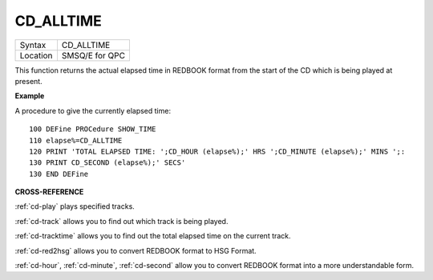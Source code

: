 ..  _cd-alltime:

CD\_ALLTIME
===========

+----------+-------------------------------------------------------------------+
| Syntax   |  CD\_ALLTIME                                                      |
+----------+-------------------------------------------------------------------+
| Location |  SMSQ/E for QPC                                                   |
+----------+-------------------------------------------------------------------+

This function returns the actual elapsed time in REDBOOK format from the
start of the CD which is being played at present.

**Example**

A procedure to give the currently elapsed time:

::

    100 DEFine PROCedure SHOW_TIME
    110 elapse%=CD_ALLTIME
    120 PRINT 'TOTAL ELAPSED TIME: ';CD_HOUR (elapse%);' HRS ';CD_MINUTE (elapse%);' MINS ';:
    130 PRINT CD_SECOND (elapse%);' SECS'
    130 END DEFine

**CROSS-REFERENCE**

:ref:`cd-play` plays specified tracks.

:ref:`cd-track` allows you to find out which
track is being played.

:ref:`cd-tracktime` allows you to find out
the total elapsed time on the current track.

:ref:`cd-red2hsg` allows you to convert
REDBOOK format to HSG Format.

:ref:`cd-hour`,
:ref:`cd-minute`,
:ref:`cd-second` allow you to convert REDBOOK
format into a more understandable form.

